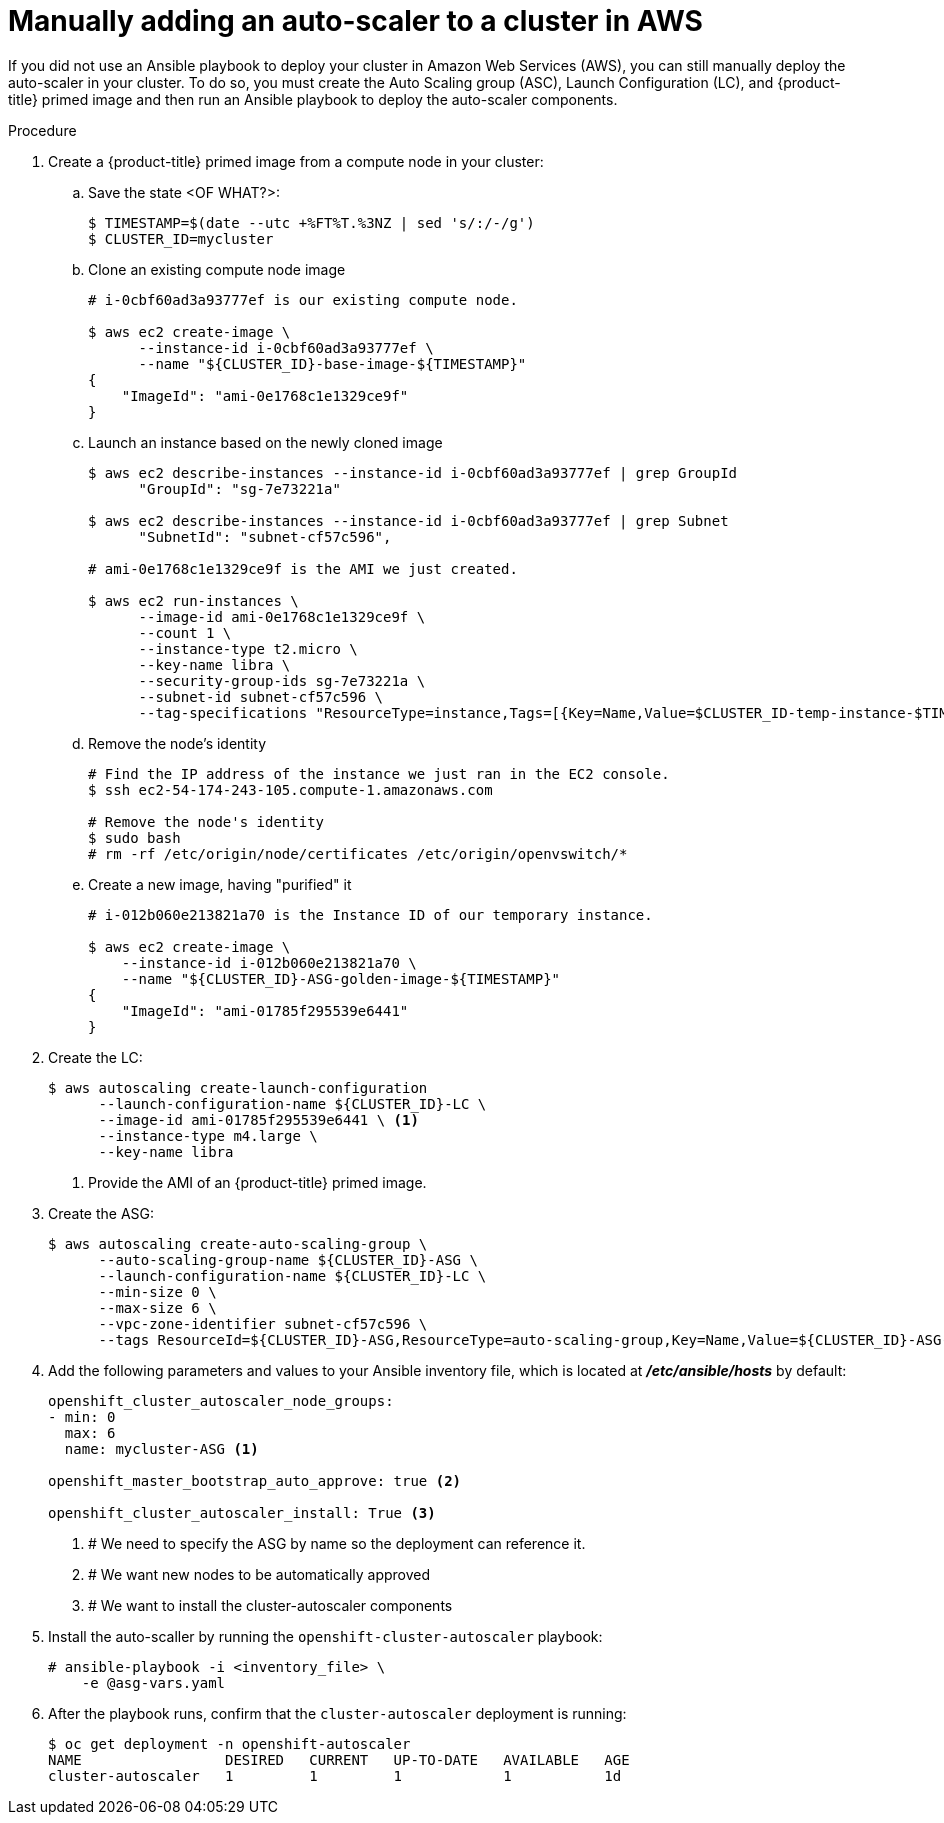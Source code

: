 // Module included in the following assemblies:
//
// * admin_guide/cluster-autoscaler.adoc

[id='manually-adding-AWS-cluster-auto-scaler_{context}']
= Manually adding an auto-scaler to a cluster in AWS

If you did not use an Ansible playbook to deploy your cluster in Amazon Web
Services (AWS), you can still manually deploy the auto-scaler in your cluster.
To do so, you must create the Auto Scaling group (ASC), Launch Configuration
(LC), and {product-title} primed image and then run an Ansible playbook to
deploy the auto-scaler components.


.Procedure

. Create a {product-title} primed image from a compute node in your cluster:
.. Save the state <OF WHAT?>:
+
[source,bash]
----
$ TIMESTAMP=$(date --utc +%FT%T.%3NZ | sed 's/:/-/g')
$ CLUSTER_ID=mycluster
----

.. Clone an existing compute node image
+
[source,bash]
----
# i-0cbf60ad3a93777ef is our existing compute node.

$ aws ec2 create-image \
      --instance-id i-0cbf60ad3a93777ef \
      --name "${CLUSTER_ID}-base-image-${TIMESTAMP}"
{
    "ImageId": "ami-0e1768c1e1329ce9f"
}
----

.. Launch an instance based on the newly cloned image
+
[source,bash]
----
$ aws ec2 describe-instances --instance-id i-0cbf60ad3a93777ef | grep GroupId
      "GroupId": "sg-7e73221a"

$ aws ec2 describe-instances --instance-id i-0cbf60ad3a93777ef | grep Subnet
      "SubnetId": "subnet-cf57c596",

# ami-0e1768c1e1329ce9f is the AMI we just created.

$ aws ec2 run-instances \
      --image-id ami-0e1768c1e1329ce9f \
      --count 1 \
      --instance-type t2.micro \
      --key-name libra \
      --security-group-ids sg-7e73221a \
      --subnet-id subnet-cf57c596 \
      --tag-specifications "ResourceType=instance,Tags=[{Key=Name,Value=$CLUSTER_ID-temp-instance-$TIMESTAMP}]"
----

.. Remove the node's identity
+
[source,bash]
----
# Find the IP address of the instance we just ran in the EC2 console.
$ ssh ec2-54-174-243-105.compute-1.amazonaws.com

# Remove the node's identity
$ sudo bash
# rm -rf /etc/origin/node/certificates /etc/origin/openvswitch/*
----

.. Create a new image, having "purified" it
+
[source,bash]
----
# i-012b060e213821a70 is the Instance ID of our temporary instance.

$ aws ec2 create-image \
    --instance-id i-012b060e213821a70 \
    --name "${CLUSTER_ID}-ASG-golden-image-${TIMESTAMP}"
{
    "ImageId": "ami-01785f295539e6441"
}
----

. Create the LC:
+
[source,bash]
----
$ aws autoscaling create-launch-configuration
      --launch-configuration-name ${CLUSTER_ID}-LC \
      --image-id ami-01785f295539e6441 \ <1>
      --instance-type m4.large \
      --key-name libra
----
<1> Provide the AMI of an {product-title} primed image.

. Create the ASG:
+
[source,bash]
----
$ aws autoscaling create-auto-scaling-group \
      --auto-scaling-group-name ${CLUSTER_ID}-ASG \
      --launch-configuration-name ${CLUSTER_ID}-LC \
      --min-size 0 \ 
      --max-size 6 \ 
      --vpc-zone-identifier subnet-cf57c596 \
      --tags ResourceId=${CLUSTER_ID}-ASG,ResourceType=auto-scaling-group,Key=Name,Value=${CLUSTER_ID}-ASG-node,PropagateAtLaunch=true ResourceId=${CLUSTER_ID}-ASG,ResourceType=auto-scaling-group,Key=kubernetes.io/cluster/${CLUSTER_ID},Value=true,PropagateAtLaunch=true
----

. Add the following parameters and values to your Ansible inventory file, which
is located at *_/etc/ansible/hosts_* by default: 
+
----
openshift_cluster_autoscaler_node_groups:
- min: 0
  max: 6
  name: mycluster-ASG <1>

openshift_master_bootstrap_auto_approve: true <2>

openshift_cluster_autoscaler_install: True <3>
----
<1> # We need to specify the ASG by name so the deployment can reference it.
<2> # We want new nodes to be automatically approved
<3> # We want to install the cluster-autoscaler components

. Install the auto-scaller by running the `openshift-cluster-autoscaler` playbook:
+
----
# ansible-playbook -i <inventory_file> \
ifdef::openshift-enterprise[]
    /usr/share/openshift-ansible/playbooks/openshift-cluster-autoscaler/config.yml \
endif::[]
ifdef::openshift-origin[]
    ~/openshift-ansible/playbooks/openshift-cluster-autoscaler/config.yml \
endif::[]
    -e @asg-vars.yaml
----

. After the playbook runs, confirm that the `cluster-autoscaler` deployment is
running:
+
[source,bash]
----
$ oc get deployment -n openshift-autoscaler
NAME                 DESIRED   CURRENT   UP-TO-DATE   AVAILABLE   AGE
cluster-autoscaler   1         1         1            1           1d
----

////
==== Cleaning up the ASG and LC

When you no longer need auto-scaling capability you can delete the
deployment on the cluster:

[source,bash]
----
$ oc delete deployment cluster-autoscaler -n openshift-autoscaler
----

And the AWS resources can be deleted as long as there are no
outstanding nodes provisioned through the ASG:

[source,bash]
----
$ aws autoscaling delete-auto-scaling-group \
      --auto-scaling-group-name ${CLUSTER_ID}-ASG

$ aws autoscaling delete-launch-configuration \
      --launch-configuration-name ${CLUSTER_ID}-LC
----
////
